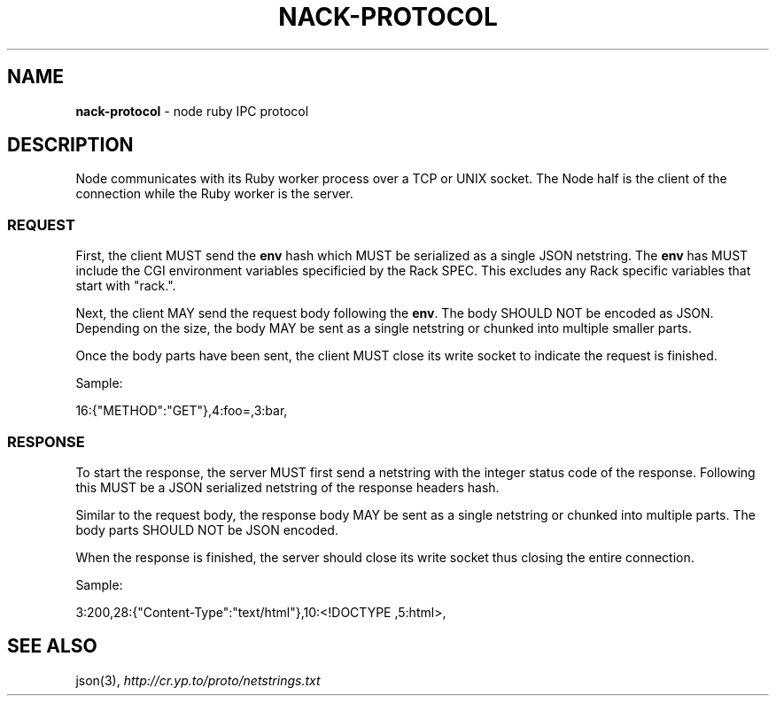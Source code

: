 .\" generated with Ronn/v0.7.3
.\" http://github.com/rtomayko/ronn/tree/0.7.3
.
.TH "NACK\-PROTOCOL" "7" "October 2010" "" ""
.
.SH "NAME"
\fBnack\-protocol\fR \- node ruby IPC protocol
.
.SH "DESCRIPTION"
Node communicates with its Ruby worker process over a TCP or UNIX socket\. The Node half is the client of the connection while the Ruby worker is the server\.
.
.SS "REQUEST"
First, the client MUST send the \fBenv\fR hash which MUST be serialized as a single JSON netstring\. The \fBenv\fR has MUST include the CGI environment variables specificied by the Rack SPEC\. This excludes any Rack specific variables that start with "rack\."\.
.
.P
Next, the client MAY send the request body following the \fBenv\fR\. The body SHOULD NOT be encoded as JSON\. Depending on the size, the body MAY be sent as a single netstring or chunked into multiple smaller parts\.
.
.P
Once the body parts have been sent, the client MUST close its write socket to indicate the request is finished\.
.
.P
Sample:
.
.P
16:{"METHOD":"GET"},4:foo=,3:bar,
.
.SS "RESPONSE"
To start the response, the server MUST first send a netstring with the integer status code of the response\. Following this MUST be a JSON serialized netstring of the response headers hash\.
.
.P
Similar to the request body, the response body MAY be sent as a single netstring or chunked into multiple parts\. The body parts SHOULD NOT be JSON encoded\.
.
.P
When the response is finished, the server should close its write socket thus closing the entire connection\.
.
.P
Sample:
.
.P
3:200,28:{"Content\-Type":"text/html"},10:<!DOCTYPE ,5:html>,
.
.SH "SEE ALSO"
json(3), \fIhttp://cr\.yp\.to/proto/netstrings\.txt\fR
